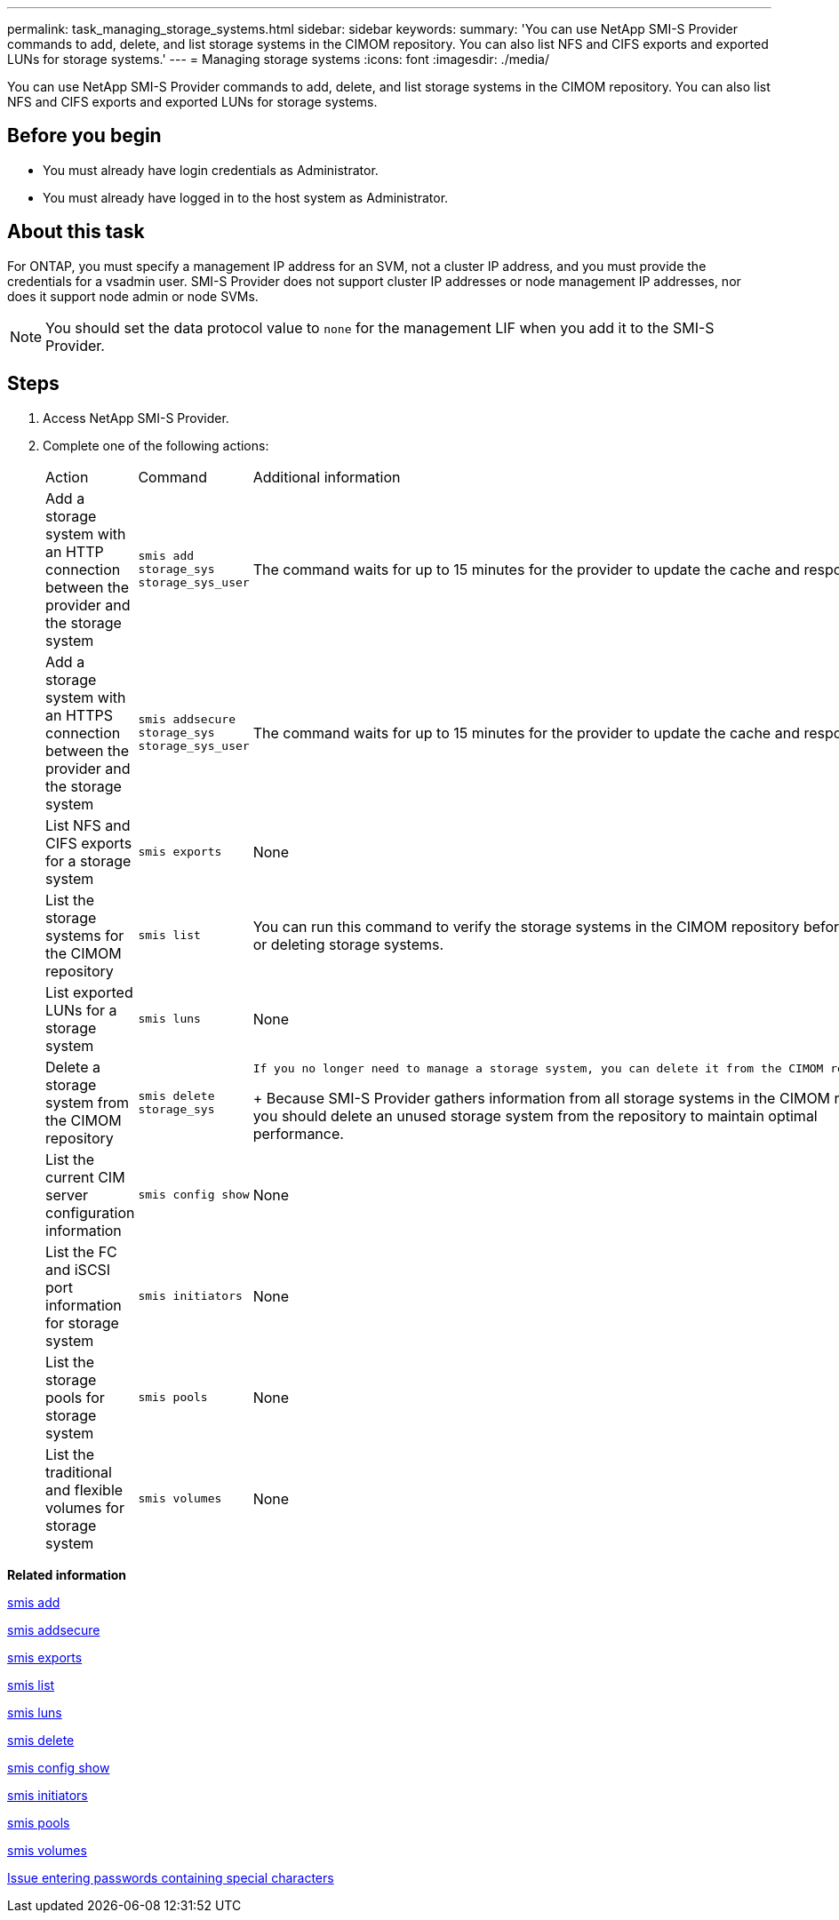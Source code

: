 ---
permalink: task_managing_storage_systems.html
sidebar: sidebar
keywords: 
summary: 'You can use NetApp SMI-S Provider commands to add, delete, and list storage systems in the CIMOM repository. You can also list NFS and CIFS exports and exported LUNs for storage systems.'
---
= Managing storage systems
:icons: font
:imagesdir: ./media/

[.lead]
You can use NetApp SMI-S Provider commands to add, delete, and list storage systems in the CIMOM repository. You can also list NFS and CIFS exports and exported LUNs for storage systems.

== Before you begin

* You must already have login credentials as Administrator.
* You must already have logged in to the host system as Administrator.

== About this task

For ONTAP, you must specify a management IP address for an SVM, not a cluster IP address, and you must provide the credentials for a vsadmin user. SMI-S Provider does not support cluster IP addresses or node management IP addresses, nor does it support node admin or node SVMs.

[NOTE]
====
You should set the data protocol value to `none` for the management LIF when you add it to the SMI-S Provider.
====

== Steps

. Access NetApp SMI-S Provider.
. Complete one of the following actions:
+
|===
| Action| Command| Additional information
a|
Add a storage system with an HTTP connection between the provider and the storage system
a|
`smis add storage_sys storage_sys_user`
a|
The command waits for up to 15 minutes for the provider to update the cache and respond.
a|
Add a storage system with an HTTPS connection between the provider and the storage system
a|
`smis addsecure storage_sys storage_sys_user`
a|
The command waits for up to 15 minutes for the provider to update the cache and respond.
a|
List NFS and CIFS exports for a storage system
a|
`smis exports`
a|
None
a|
List the storage systems for the CIMOM repository
a|
`smis list`
a|
You can run this command to verify the storage systems in the CIMOM repository before adding or deleting storage systems.
a|
List exported LUNs for a storage system
a|
`smis luns`
a|
None
a|
Delete a storage system from the CIMOM repository
a|
`smis delete storage_sys`
a|
    If you no longer need to manage a storage system, you can delete it from the CIMOM repository.
+
Because SMI-S Provider gathers information from all storage systems in the CIMOM repository, you should delete an unused storage system from the repository to maintain optimal performance.
a|
List the current CIM server configuration information
a|
`smis config show`
a|
None
a|
List the FC and iSCSI port information for storage system
a|
`smis initiators`
a|
None
a|
List the storage pools for storage system
a|
`smis pools`
a|
None
a|
List the traditional and flexible volumes for storage system
a|
`smis volumes`
a|
None
|===

*Related information*

xref:reference_smis_add.adoc[smis add]

xref:reference_smis_addsecure.adoc[smis addsecure]

xref:reference_smis_exports.adoc[smis exports]

xref:reference_smis_list.adoc[smis list]

xref:reference_smis_luns.adoc[smis luns]

xref:reference_smis_delete.adoc[smis delete]

xref:reference_smis_config_show.adoc[smis config show]

xref:reference_smis_initiators.adoc[smis initiators]

xref:reference_smis_pools.adoc[smis pools]

xref:reference_smis_volumes.adoc[smis volumes]

xref:reference_entering_passwords_containing_special_characters.adoc[Issue entering passwords containing special characters]

